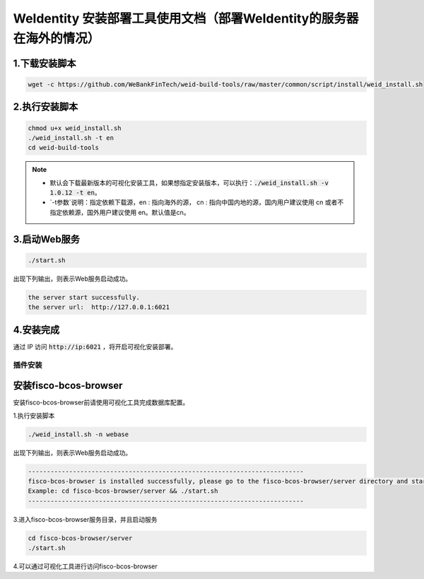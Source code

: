 .. role:: raw-html-m2r(raw)
   :format: html

.. _weidentity-installation-by-sourcecode:

WeIdentity 安装部署工具使用文档（部署WeIdentity的服务器在海外的情况）
======================================================================


1.下载安装脚本
"""""""""""""""

.. code-block:: shell

  wget -c https://github.com/WeBankFinTech/weid-build-tools/raw/master/common/script/install/weid_install.sh


2.执行安装脚本
""""""""""""""""

.. code-block:: shell

  chmod u+x weid_install.sh
  ./weid_install.sh -t en
  cd weid-build-tools

.. note::

     - 默认会下载最新版本的可视化安装工具，如果想指定安装版本，可以执行：:code:`./weid_install.sh -v 1.0.12 -t en`。

     - `-t参数`说明：指定依赖下载源，en : 指向海外的源， cn : 指向中国内地的源，国内用户建议使用 cn 或者不指定依赖源，国外用户建议使用 en。默认值是cn。


3.启动Web服务
""""""""""""""

.. code-block:: shell

  ./start.sh

出现下列输出，则表示Web服务启动成功。

.. code-block:: shell

    the server start successfully.
    the server url:  http://127.0.0.1:6021

4.安装完成
""""""""""""""

通过 IP 访问 :code:`http://ip:6021` ，将开启可视化安装部署。


插件安装
----

安装fisco-bcos-browser
""""""""""""""""""""""""""""""""

安装fisco-bcos-browser前请使用可视化工具完成数据库配置。

1.执行安装脚本

.. code-block:: shell

  ./weid_install.sh -n webase

出现下列输出，则表示Web服务启动成功。

.. code-block:: shell

    --------------------------------------------------------------------------
    fisco-bcos-browser is installed successfully, please go to the fisco-bcos-browser/server directory and start the server.
    Example: cd fisco-bcos-browser/server && ./start.sh
    --------------------------------------------------------------------------

3.进入fisco-bcos-browser服务目录，并且启动服务

.. code-block:: shell

    cd fisco-bcos-browser/server
    ./start.sh

4.可以通过可视化工具进行访问fisco-bcos-browser
